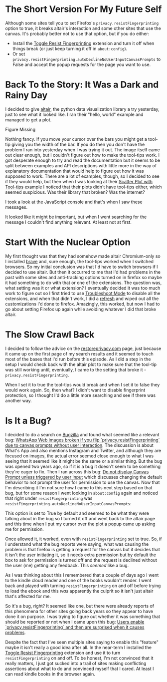 #+BEGIN_COMMENT
.. title: Mozilla Madness: Resist Fingerprinting!
.. slug: mozilla-madness-resist-fingerprinting
.. date: 2021-12-23 13:54:12 UTC-08:00
.. tags: firefox,troubleshooting,whining,note-to-future-self
.. category: Troubleshooting
.. link: 
.. description: Problems with the privacy.resistFingerprinting option.
.. type: text
.. status: 
.. updated: 

#+END_COMMENT
#+OPTIONS: ^:{}
#+TOC: headlines 3

* The Short Version For My Future Self
  Although some sites tell you to set Firefox's ~privacy.resistFingerprinting~ option to true, it breaks altair's interaction and some other sites that use the canvas. It's probably better not to use that option, but if you do either:

  - Install the [[https://addons.mozilla.org/en-US/firefox/addon/toggle-resist-fingerprinting/][Toggle Resist Fingerprinting]] extension and turn it off when things break (or just keep turning it off in ~about:config~).
  - Or set ~privacy.resistFingerprinting.autoDeclineNoUserInputCanvasPrompts~ to False and accept the popup requests for the page you want to use.

* Back To the Story: It Was a Dark and Rainy Day
  
  I decided to give [[https://altair-viz.github.io/][altair]], the python data visualization library a try yesterday, just to see what it looked like. I ran their "hello, world" example and managed to get a plot.

#+begin_export html
<object type="text/html" data="test-bar-plot.html" style="width:100%" height=800>
  <p>Figure Missing</p>
</object>
#+end_export

Nothing fancy. If you move your cursor over the bars you might get a tool-tip giving you the width of the bar. If you do then you don't have the problem I ran into yesterday when I was trying it out. The image itself came out clear enough, but I couldn't figure out how to make the tool-tips work. I got desperate enough to try and read the documentation but it seems to be split between examples and API descriptions with little more in the way of explanatory documentation that would help to figure out how it was supposed to work. There are a lot of examples, though, so I decided to see if they would help, but then when I was looking at their [[https://altair-viz.github.io/gallery/scatter_tooltips.html][Scatter Plot with Tool-tips]] example I noticed that their plots didn't have tool-tips either, which seemed suspicious. Was their library that broken? Was the internet?

I took a look at the JavaScript console and that's when I saw these messages.

[[img-url:blocked-canvas-data.png]]

It looked like it might be important, but when I went searching for the message I couldn't find anything relevant. At least not at first.

* Start With the Nuclear Option

  My first thought was that they had somehow made altair Chromium-only so I installed [[https://brave.com/][brave]] and, sure enough, the tool-tips worked when I switched browsers. So my initial conclusion was that I'd have to switch browsers if I decided to use altair. But then it occurred to me that I'd had problems in the past with some sites and anti-tracking options turned on in firefox so maybe it had something to do with that or one of the extensions. The question was, what setting was it or what extension? I eventually decided it was too much work to figure out so I first tried to use [[https://support.mozilla.org/en-US/kb/diagnose-firefox-issues-using-troubleshoot-mode][Troubleshoot Mode]] to disable all the extensions, and when that didn't work, I did a [[https://support.mozilla.org/en-US/kb/refresh-firefox-reset-add-ons-and-settings][refresh]] and wiped out all the customizations I'd done to firefox. Amazingly, this worked, but now I had to go about setting Firefox up again while avoiding whatever I did that broke altair.

* The Slow Crawl Back
  I decided to follow the advice on the [[https://restoreprivacy.com/firefox-privacy/][restoreprivacy.com]] page, just because it came up on the first page of my search results and it seemed to touch most of the bases that I'd run before this episode. As I did a step in the setup I would check back with the altair plot to make sure that the tool-tip was still working until, eventually, I came to the setting that broke it - ~privacy.resistFingerprinting~.

[[img-url:resist-fingerprinting.png]]

When I set it to true the tool-tips would break and when I set it to false they would work again. So, then what? I didn't want to disable fingerprint protection, so I thought I'd do a little more searching and see if there was another way.

* Is It a Bug?

  I decided to do a search on [[https://bugzilla.mozilla.org/describecomponents.cgi?product=Firefox][Bugzilla]] and found what seemed like a relevant bug: [[https://bugzilla.mozilla.org/show_bug.cgi?id=1631673][WhatsApp Web images broken if you flip `privacy.resistFingerprinting` due to canvas prompts without user interaction]]. The discussion is about What's App and also mentions Instagram and Twitter, and although they are focused on images, the actual error seemed close enough to what I was seeing that it seemed like it might be the same or a similar thing. But the bug was opened two years ago, so if it is a bug it doesn't seem to be something they're eager to fix. Then I ran across this bug: [[https://bugzilla.mozilla.org/show_bug.cgi?id=1376865][Do not display Canvas Prompt unless triggered by user input]] which discusses changing the default behavior to not prompt the user for permission to use the canvas. Now that I'm describing it I'm not sure how I came to this next step based on that bug, but for some reason I went looking in ~about:config~ again and noticed that right under ~resistFingerprinting~ was ~resistFingerprinting.autoDeclineNoUserInputCanvasPrompts~:

[[img-url:auto-decline.png]]

This option is set to True by default and seemed to be what they were talking about in the bug so I turned it off and went back to the altair page and this time when I put my cursor over the plot a popup came up asking me for permission.

[[img-url:allow-dialog.png]]

Once allowed it, it worked, even with ~resistFingerprinting~ set to true. So, if I understand what the bug reports were saying, what was causing the problem is that firefox is getting a request for the canvas but it decides that it isn't the user initiating it, so it needs extra permission but by default the box to ask for permission is turned off and the request is declined without the user (me) getting any feedback. This /seemed/ like a bug.

As I was thinking about this I remembered that a couple of days ago I went to the kindle cloud reader and one of the books wouldn't render. I went back and played with turning ~resistFingerprinting~ on and off before trying to load the ebook and this /was/ apparently the culprit so it isn't just altair that's affected for me.

So it's a bug, right? It seemed like one, but there were already reports of this phenomena for other sites going back years so they appear to have done it on purpose. I was trying to figure out whether it was something that should be reported or not when I came upon this bug: [[https://bugzilla.mozilla.org/show_bug.cgi?id=1666160][Users enable `privacy.resistFingerprinting` and then are surprised when it causes problems]].

[[img-url:surprise-bug.png]]

Despite the fact that I've seen multiple sites saying to enable this "feature" maybe it isn't really a good idea after all. In the near-term I installed the [[https://addons.mozilla.org/en-US/firefox/addon/toggle-resist-fingerprinting/][Toggle Resist Fingerprinting]] extension and use it to turn ~resistFingerprinting~ on and off. To be honest, I'm not convinced that it really matters, I just got sucked into a trail of sites making conflicting assertions about what to do and convinced myself that I cared. At least I can read kindle books in the browser again.
